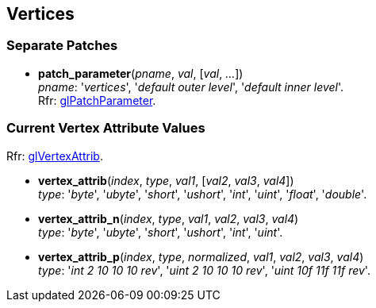 
== Vertices

=== Separate Patches 

[[gl.patch_parameter]]
* *patch_parameter*(_pname_, _val_, [_val_, _..._]) +
[small]#_pname_: '_vertices_', '_default outer level_',  '_default inner level_'. +
Rfr: https://www.khronos.org/opengl/wiki/GLAPI/glPatchParameter[glPatchParameter].#

=== Current Vertex Attribute Values

[small]#Rfr: https://www.khronos.org/opengl/wiki/GLAPI/glVertexAttrib[glVertexAttrib].#

[[gl.vertex_attrib]]
* *vertex_attrib*(_index_, _type_, _val1_, [_val2_, _val3_, _val4_]) +
[small]#_type_: '_byte_', '_ubyte_', '_short_', '_ushort_', '_int_', '_uint_', '_float_', '_double_'.#

[[gl.vertex_attrib_n]]
* *vertex_attrib_n*(_index_, _type_, _val1_, _val2_, _val3_, _val4_) +
[small]#_type_: '_byte_', '_ubyte_', '_short_', '_ushort_', '_int_', '_uint_'.#


[[gl.vertex_attrib_p]]
* *vertex_attrib_p*(_index_, _type_, _normalized_, _val1_, _val2_, _val3_, _val4_) +
[small]#_type_: '_int 2 10 10 10 rev_', '_uint 2 10 10 10 rev_', '_uint 10f 11f 11f rev_'.#

